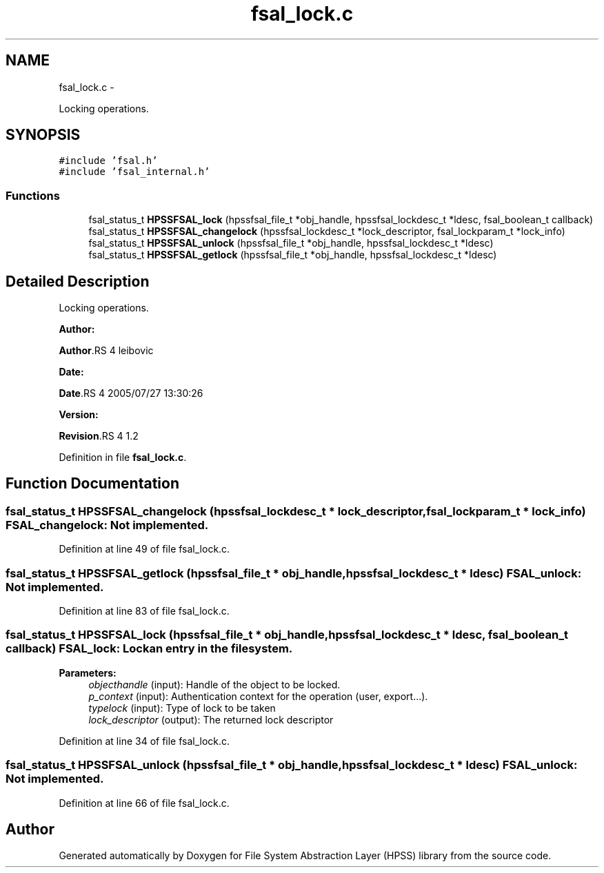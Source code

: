 .TH "fsal_lock.c" 3 "15 Sep 2010" "Version 0.2" "File System Abstraction Layer (HPSS) library" \" -*- nroff -*-
.ad l
.nh
.SH NAME
fsal_lock.c \- 
.PP
Locking operations.  

.SH SYNOPSIS
.br
.PP
\fC#include 'fsal.h'\fP
.br
\fC#include 'fsal_internal.h'\fP
.br

.SS "Functions"

.in +1c
.ti -1c
.RI "fsal_status_t \fBHPSSFSAL_lock\fP (hpssfsal_file_t *obj_handle, hpssfsal_lockdesc_t *ldesc, fsal_boolean_t callback)"
.br
.ti -1c
.RI "fsal_status_t \fBHPSSFSAL_changelock\fP (hpssfsal_lockdesc_t *lock_descriptor, fsal_lockparam_t *lock_info)"
.br
.ti -1c
.RI "fsal_status_t \fBHPSSFSAL_unlock\fP (hpssfsal_file_t *obj_handle, hpssfsal_lockdesc_t *ldesc)"
.br
.ti -1c
.RI "fsal_status_t \fBHPSSFSAL_getlock\fP (hpssfsal_file_t *obj_handle, hpssfsal_lockdesc_t *ldesc)"
.br
.in -1c
.SH "Detailed Description"
.PP 
Locking operations. 

\fBAuthor:\fP
.RS 4
.RE
.PP
\fBAuthor\fP.RS 4
leibovic 
.RE
.PP
\fBDate:\fP
.RS 4
.RE
.PP
\fBDate\fP.RS 4
2005/07/27 13:30:26 
.RE
.PP
\fBVersion:\fP
.RS 4
.RE
.PP
\fBRevision\fP.RS 4
1.2 
.RE
.PP

.PP
Definition in file \fBfsal_lock.c\fP.
.SH "Function Documentation"
.PP 
.SS "fsal_status_t HPSSFSAL_changelock (hpssfsal_lockdesc_t * lock_descriptor, fsal_lockparam_t * lock_info)"FSAL_changelock: Not implemented. 
.PP
Definition at line 49 of file fsal_lock.c.
.SS "fsal_status_t HPSSFSAL_getlock (hpssfsal_file_t * obj_handle, hpssfsal_lockdesc_t * ldesc)"FSAL_unlock: Not implemented. 
.PP
Definition at line 83 of file fsal_lock.c.
.SS "fsal_status_t HPSSFSAL_lock (hpssfsal_file_t * obj_handle, hpssfsal_lockdesc_t * ldesc, fsal_boolean_t callback)"FSAL_lock: Lock an entry in the filesystem.
.PP
\fBParameters:\fP
.RS 4
\fIobjecthandle\fP (input): Handle of the object to be locked. 
.br
\fIp_context\fP (input): Authentication context for the operation (user, export...). 
.br
\fItypelock\fP (input): Type of lock to be taken 
.br
\fIlock_descriptor\fP (output): The returned lock descriptor 
.RE
.PP

.PP
Definition at line 34 of file fsal_lock.c.
.SS "fsal_status_t HPSSFSAL_unlock (hpssfsal_file_t * obj_handle, hpssfsal_lockdesc_t * ldesc)"FSAL_unlock: Not implemented. 
.PP
Definition at line 66 of file fsal_lock.c.
.SH "Author"
.PP 
Generated automatically by Doxygen for File System Abstraction Layer (HPSS) library from the source code.
